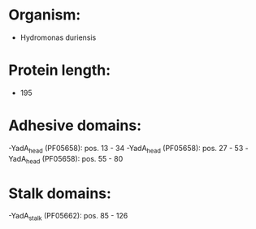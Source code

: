 * Organism:
- Hydromonas duriensis
* Protein length:
- 195
* Adhesive domains:
-YadA_head (PF05658): pos. 13 - 34
-YadA_head (PF05658): pos. 27 - 53
-YadA_head (PF05658): pos. 55 - 80
* Stalk domains:
-YadA_stalk (PF05662): pos. 85 - 126

